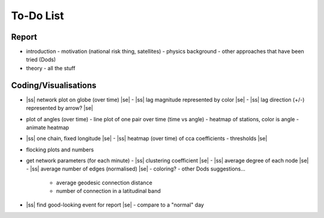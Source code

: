 ==========
To-Do List
==========

.. |ss| raw:: html

   <strike>

.. |se| raw:: html

   </strike>




Report
------
- introduction
  - motivation (national risk thing, satellites)
  - physics background
  - other approaches that have been tried (Dods)
- theory
  - all the stuff


Coding/Visualisations
---------------------
- |ss| network plot on globe (over time) |se|
  - |ss| lag magnitude represented by color |se|
  - |ss| lag direction (+/-) represented by arrow? |se|
- plot of angles (over time)
  - line plot of one pair over time (time vs angle)
  - heatmap of stations, color is angle
  - animate heatmap
- |ss| one chain, fixed longitude |se|
  - |ss| heatmap (over time) of cca coefficients - thresholds |se|
- flocking plots and numbers
- get network parameters (for each minute)
  - |ss| clustering coefficient |se|
  - |ss| average degree of each node |se|
  - |ss| average number of edges (normalised) |se|
  - coloring?
  - other Dods suggestions...
    - average geodesic connection distance
    - number of connection in a latitudinal band
- |ss| find good-looking event for report |se|
  - compare to a "normal" day
